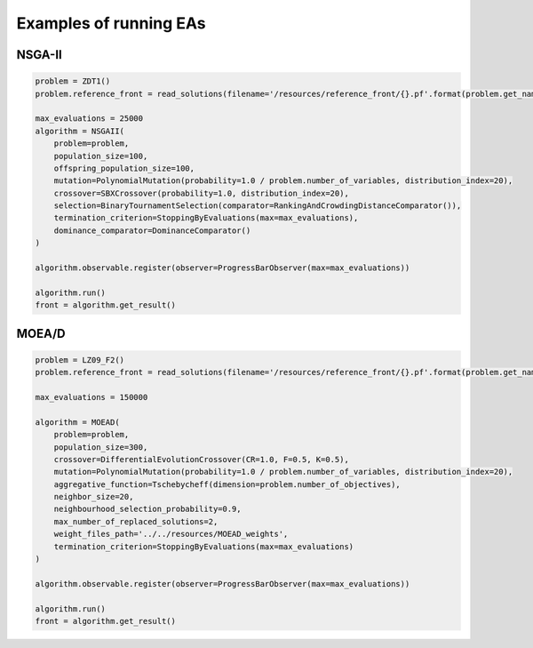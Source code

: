 Examples of running EAs
========================

NSGA-II
------------------------------------

.. code-block:: python

    problem = ZDT1()
    problem.reference_front = read_solutions(filename='/resources/reference_front/{}.pf'.format(problem.get_name()))

    max_evaluations = 25000
    algorithm = NSGAII(
        problem=problem,
        population_size=100,
        offspring_population_size=100,
        mutation=PolynomialMutation(probability=1.0 / problem.number_of_variables, distribution_index=20),
        crossover=SBXCrossover(probability=1.0, distribution_index=20),
        selection=BinaryTournamentSelection(comparator=RankingAndCrowdingDistanceComparator()),
        termination_criterion=StoppingByEvaluations(max=max_evaluations),
        dominance_comparator=DominanceComparator()
    )

    algorithm.observable.register(observer=ProgressBarObserver(max=max_evaluations))

    algorithm.run()
    front = algorithm.get_result()


MOEA/D
------------------------------------

.. code-block:: python

    problem = LZ09_F2()
    problem.reference_front = read_solutions(filename='/resources/reference_front/{}.pf'.format(problem.get_name()))

    max_evaluations = 150000

    algorithm = MOEAD(
        problem=problem,
        population_size=300,
        crossover=DifferentialEvolutionCrossover(CR=1.0, F=0.5, K=0.5),
        mutation=PolynomialMutation(probability=1.0 / problem.number_of_variables, distribution_index=20),
        aggregative_function=Tschebycheff(dimension=problem.number_of_objectives),
        neighbor_size=20,
        neighbourhood_selection_probability=0.9,
        max_number_of_replaced_solutions=2,
        weight_files_path='../../resources/MOEAD_weights',
        termination_criterion=StoppingByEvaluations(max=max_evaluations)
    )

    algorithm.observable.register(observer=ProgressBarObserver(max=max_evaluations))

    algorithm.run()
    front = algorithm.get_result()
